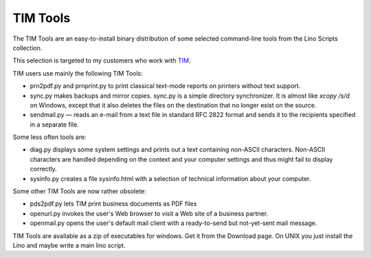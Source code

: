 =========
TIM Tools
=========

The TIM Tools are an easy-to-install binary distribution of some
selected command-line tools from the Lino Scripts collection.

This selection is targeted to my customers who work with 
`TIM <http://tim.saffre-rumma.ee>`_. 

TIM users use mainly the following TIM Tools:

- prn2pdf.py and prnprint.py to print classical text-mode reports on printers without text support.

- sync.py makes backups and mirror copies. sync.py is a simple directory synchronizer. It is almost like `xcopy /s/d` on Windows, except that it also deletes the files on the destination that no longer exist on the source. 

- sendmail.py — reads an e-mail from a text file in standard RFC 2822 format and sends it to the recipients specified in a separate file. 

Some less often tools are:

- diag.py displays some system settings and prints out a text containing non-ASCII characters. Non-ASCII characters are handled depending on the context and your computer settings and thus might fail to display correctly.
    
- sysinfo.py creates a file sysinfo.html with a selection of technical information about your computer. 


Some other TIM Tools are now rather obsolete:

- pds2pdf.py lets TIM print business documents as PDF files

- openurl.py invokes the user's Web browser to visit a Web site of a business partner. 

- openmail.py opens the user's default mail client with a ready-to-send but not-yet-sent mail message. 

TIM Tools are available as a zip of executables for windows. 
Get it from the Download page.
On UNIX you just install the Lino and maybe write a main lino script.

